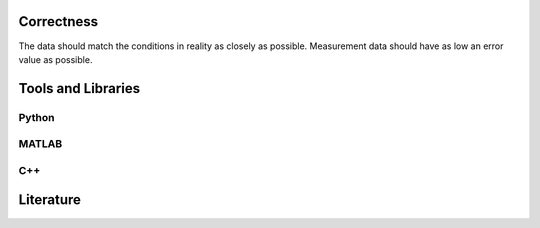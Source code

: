 ******************
Correctness
******************

The data should match the conditions in reality as closely as possible. Measurement data should have as low an error value as possible.

********************
Tools and Libraries
********************

Python
=========

MATLAB
=========

C++
=========

********************
Literature
********************